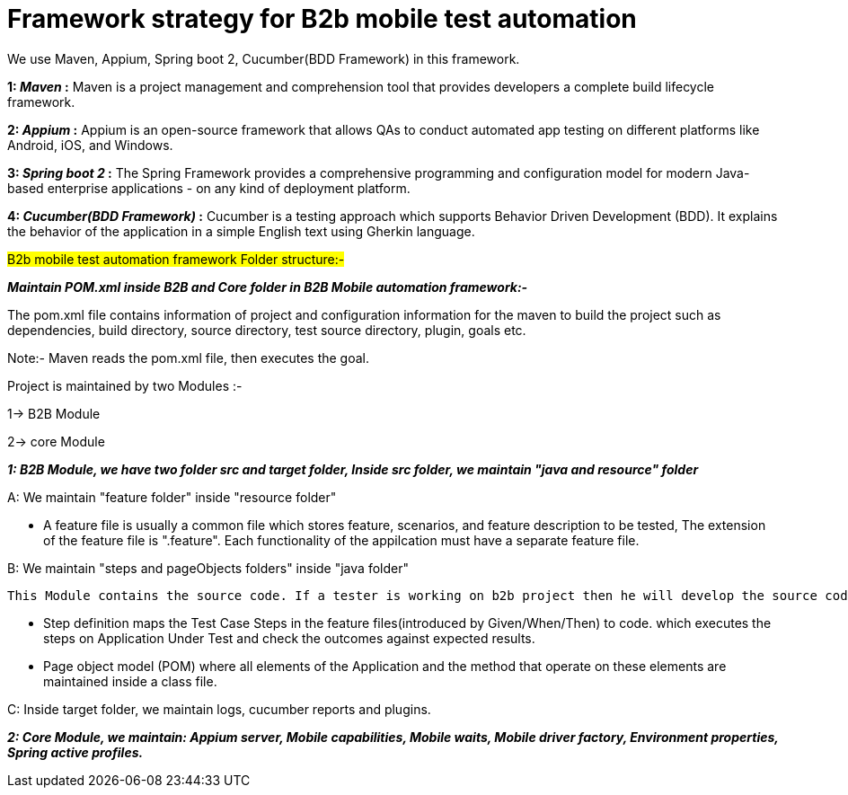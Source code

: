 = Framework strategy for B2b mobile test automation

We use Maven, Appium, Spring boot 2, Cucumber(BDD Framework) in this framework.

*1: _Maven_ :*
Maven is a project management and comprehension tool that provides developers a complete build lifecycle framework.


*2: _Appium_ :*
Appium is an open-source framework that allows QAs to conduct automated app testing on different platforms like Android, iOS, and Windows.

*3: _Spring boot 2_ :*
The Spring Framework provides a comprehensive programming and configuration model for modern Java-based enterprise applications - on any kind of deployment platform.

*4: _Cucumber(BDD Framework)_ :*
Cucumber is a testing approach which supports Behavior Driven Development (BDD). It explains the behavior of the application in a simple English text using Gherkin language.


#B2b mobile test automation framework Folder structure:-#

*_Maintain POM.xml inside B2B and Core folder in B2B Mobile automation framework:-_* 

The pom.xml file contains information of project and configuration information for the maven to build the project such as dependencies, build directory, source directory, test source directory, plugin, goals etc.

Note:- Maven reads the pom.xml file, then executes the goal.

Project is maintained by two Modules :-

1-> B2B Module

2-> core Module


*_1: B2B Module, we have two folder src and target folder, Inside src folder, we maintain "java and resource" folder_*

A: We maintain "feature folder" inside "resource folder"
=========================================================================================
   * A feature file is usually a common file which stores feature, scenarios, and feature  description to be tested, The extension of the feature file is ".feature". Each functionality of the appilcation must have a separate feature file.
=========================================================================================

B: We maintain "steps and pageObjects folders" inside "java folder"

 This Module contains the source code. If a tester is working on b2b project then he will develop the source code in java folder.
===========================================================================================
   * Step definition maps the Test Case Steps in the feature files(introduced by Given/When/Then) to code. which executes the steps on Application Under Test and check the outcomes against expected results.

   * Page object model (POM) where all elements of the Application and the method that operate on these elements are maintained inside a class file.
===========================================================================================

C: Inside target folder, we maintain logs, cucumber reports and plugins.


*_2: Core Module, we maintain:  Appium server, Mobile capabilities, Mobile waits, Mobile driver factory, Environment properties, Spring active profiles._*








